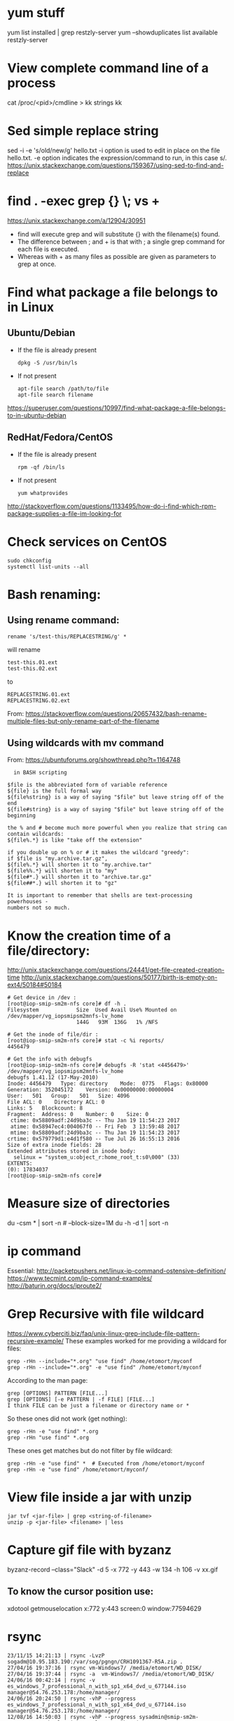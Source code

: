 * yum stuff
  yum list installed | grep restzly-server
  yum --showduplicates list available restzly-server
* View complete command line of a process
  cat /proc/<pid>/cmdline > kk
  strings kk
  
* Sed simple replace string
  sed -i -e 's/old/new/g' hello.txt
  -i option is used to edit in place on the file hello.txt.
  -e option indicates the expression/command to run, in this case s/.
  https://unix.stackexchange.com/questions/159367/using-sed-to-find-and-replace
* find . -exec grep {} \; vs +
  https://unix.stackexchange.com/a/12904/30951
  - find will execute grep and will substitute {} with the filename(s) found.
  - The difference between ; and + is that with ; a single grep command for each file is executed.
  - Whereas with + as many files as possible are given as parameters to grep at once.
  #+END_EXAMPLE

* Find what package a file belongs to in Linux
** Ubuntu/Debian
   - If the file is already present
     : dpkg -S /usr/bin/ls

   - If not present
     : apt-file search /path/to/file
     : apt-file search filename

   https://superuser.com/questions/10997/find-what-package-a-file-belongs-to-in-ubuntu-debian

** RedHat/Fedora/CentOS
   - If the file is already present
     : rpm -qf /bin/ls

   - If not present
     : yum whatprovides
     
   http://stackoverflow.com/questions/1133495/how-do-i-find-which-rpm-package-supplies-a-file-im-looking-for
* Check services on CentOS
  : sudo chkconfig
  : systemctl list-units --all

* Bash renaming:
** Using rename command:
   : rename 's/test-this/REPLACESTRING/g' *
   will rename
   : test-this.01.ext
   : test-this.02.ext 
   to
   : REPLACESTRING.01.ext
   : REPLACESTRING.02.ext

   From: https://stackoverflow.com/questions/20657432/bash-rename-multiple-files-but-only-rename-part-of-the-filename

** Using wildcards with mv command 
   From: https://ubuntuforums.org/showthread.php?t=1164748
  #+BEGIN_EXAMPLE
  in BASH scripting

$file is the abbreviated form of variable reference
${file} is the full formal way
${file%string} is a way of saying "$file" but leave string off of the end
${file#string} is a way of saying "$file" but leave string off of the beginning

the % and # become much more powerful when you realize that string can contain wildcards:
${file%.*} is like "take off the extension"

if you double up on % or # it makes the wildcard "greedy":
if $file is "my.archive.tar.gz",
${file%.*} will shorten it to "my.archive.tar"
${file%%.*} will shorten it to "my"
${file#*.} will shorten it to "archive.tar.gz"
${file##*.} will shorten it to "gz"

It is important to remember that shells are text-processing powerhouses -
numbers not so much.
  #+END_EXAMPLE
* Know the creation time of a file/directory:
  http://unix.stackexchange.com/questions/24441/get-file-created-creation-time
  http://unix.stackexchange.com/questions/50177/birth-is-empty-on-ext4/50184#50184
  #+BEGIN_SRC shell
    # Get device in /dev :
    [root@iop-smip-sm2m-nfs core]# df -h .
    Filesystem            Size  Used Avail Use% Mounted on
    /dev/mapper/vg_iopsmipsm2mnfs-lv_home
                          144G   93M  136G   1% /NFS

    # Get the inode of file/dir :
    [root@iop-smip-sm2m-nfs core]# stat -c %i reports/
    4456479

    # Get the info with debugfs
    [root@iop-smip-sm2m-nfs core]# debugfs -R 'stat <4456479>' /dev/mapper/vg_iopsmipsm2mnfs-lv_home
    debugfs 1.41.12 (17-May-2010)
    Inode: 4456479   Type: directory    Mode:  0775   Flags: 0x80000
    Generation: 352045172    Version: 0x00000000:00000004
    User:   501   Group:   501   Size: 4096
    File ACL: 0    Directory ACL: 0
    Links: 5   Blockcount: 8
    Fragment:  Address: 0    Number: 0    Size: 0
     ctime: 0x58809adf:24d9ba3c -- Thu Jan 19 11:54:23 2017
     atime: 0x58947ec4:004067f0 -- Fri Feb  3 13:59:48 2017
     mtime: 0x58809adf:24d9ba3c -- Thu Jan 19 11:54:23 2017
    crtime: 0x579779d1:e4d1f580 -- Tue Jul 26 16:55:13 2016
    Size of extra inode fields: 28
    Extended attributes stored in inode body: 
      selinux = "system_u:object_r:home_root_t:s0\000" (33)
    EXTENTS:
    (0): 17834037
    [root@iop-smip-sm2m-nfs core]#   
  #+END_SRC

* Measure size of directories
  du -csm * | sort -n # --block-size=1M
  du -h -d 1 | sort -n
* ip command
  Essential: http://packetpushers.net/linux-ip-command-ostensive-definition/
  https://www.tecmint.com/ip-command-examples/
  http://baturin.org/docs/iproute2/
* Grep Recursive with file wildcard
  https://www.cyberciti.biz/faq/unix-linux-grep-include-file-pattern-recursive-example/
  These examples worked for me providing a wildcard for files:
  : grep -rHn --include="*.org" "use find" /home/etomort/myconf
  : grep -rHn --include="*.org" -e "use find" /home/etomort/myconf
  According to the man page:
  : grep [OPTIONS] PATTERN [FILE...]
  : grep [OPTIONS] [-e PATTERN | -f FILE] [FILE...]
  : I think FILE can be just a filename or directory name or *
  So these ones did not work (get nothing):
  : grep -rHn -e "use find" *.org
  : grep -rHn "use find" *.org
  These ones get matches but do not filter by file wildcard:
  : grep -rHn -e "use find" *  # Executed from /home/etomort/myconf
  : grep -rHn -e "use find" /home/etomort/myconf/
* View file inside a jar with unzip
  : jar tvf <jar-file> | grep <string-of-filename>
  : unzip -p <jar-file> <filename> | less
* Capture gif file with byzanz
  byzanz-record --class="Slack" -d 5 -x 772 -y 443 -w 134 -h 106 -v xx.gif

** To know the cursor position use:
   xdotool getmouselocation
   x:772 y:443 screen:0 window:77594629
* rsync
  #+BEGIN_EXAMPLE
  23/11/15 14:21:13 | rsync -LvzP sogadm@10.95.183.190:/var/sog/pgngn/CRH1091367-R5A.zip .
  27/04/16 19:37:16 | rsync vm-Windows7/ /media/etomort/WD_DISK/
  27/04/16 19:37:44 | rsync -a  vm-Windows7/ /media/etomort/WD_DISK/
  24/06/16 00:42:14 | rsync -v es_windows_7_professional_n_with_sp1_x64_dvd_u_677144.iso  manager@54.76.253.178:/home/manager/
  24/06/16 20:24:50 | rsync -vhP --progress es_windows_7_professional_n_with_sp1_x64_dvd_u_677144.iso  manager@54.76.253.178:/home/manager/
  12/08/16 14:50:03 | rsync -vhP --progress sysadmin@smip-sm2m-rpm:/var/www/html/smip/portal/R7/m2m-kermit-2.6.0_1267-759b83bf.noarch.rpm .  
  #+END_EXAMPLE
* Pidgin chats
  #+BEGIN_EXAMPLE
  cd ~/.purple/logs/sipe/tomas.orti.martin@ericsson.com%2cericsson%5cetomort/
  los directorios tienen los nombres con los que se ha chateado
  y los de varios, llevan el sufijo #1, #2, etc...
  Si me apuras, casi mejor que el de Skype, pq se puede hacer grep, awk, sed, etc...
  #+END_EXAMPLE
